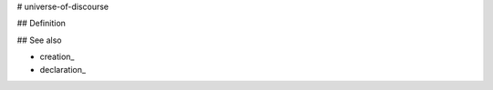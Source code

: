 .. _universe-of-discourse:

# universe-of-discourse

## Definition


## See also

* creation_
* declaration_





